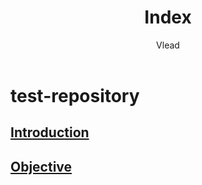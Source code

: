 #+TITLE: Index
#+AUTHOR: Vlead

* test-repository
** [[./introduction-E563809/introduction-E563809.org][Introduction]]
** [[./objective-E563809/objective-E563809.org][Objective]]